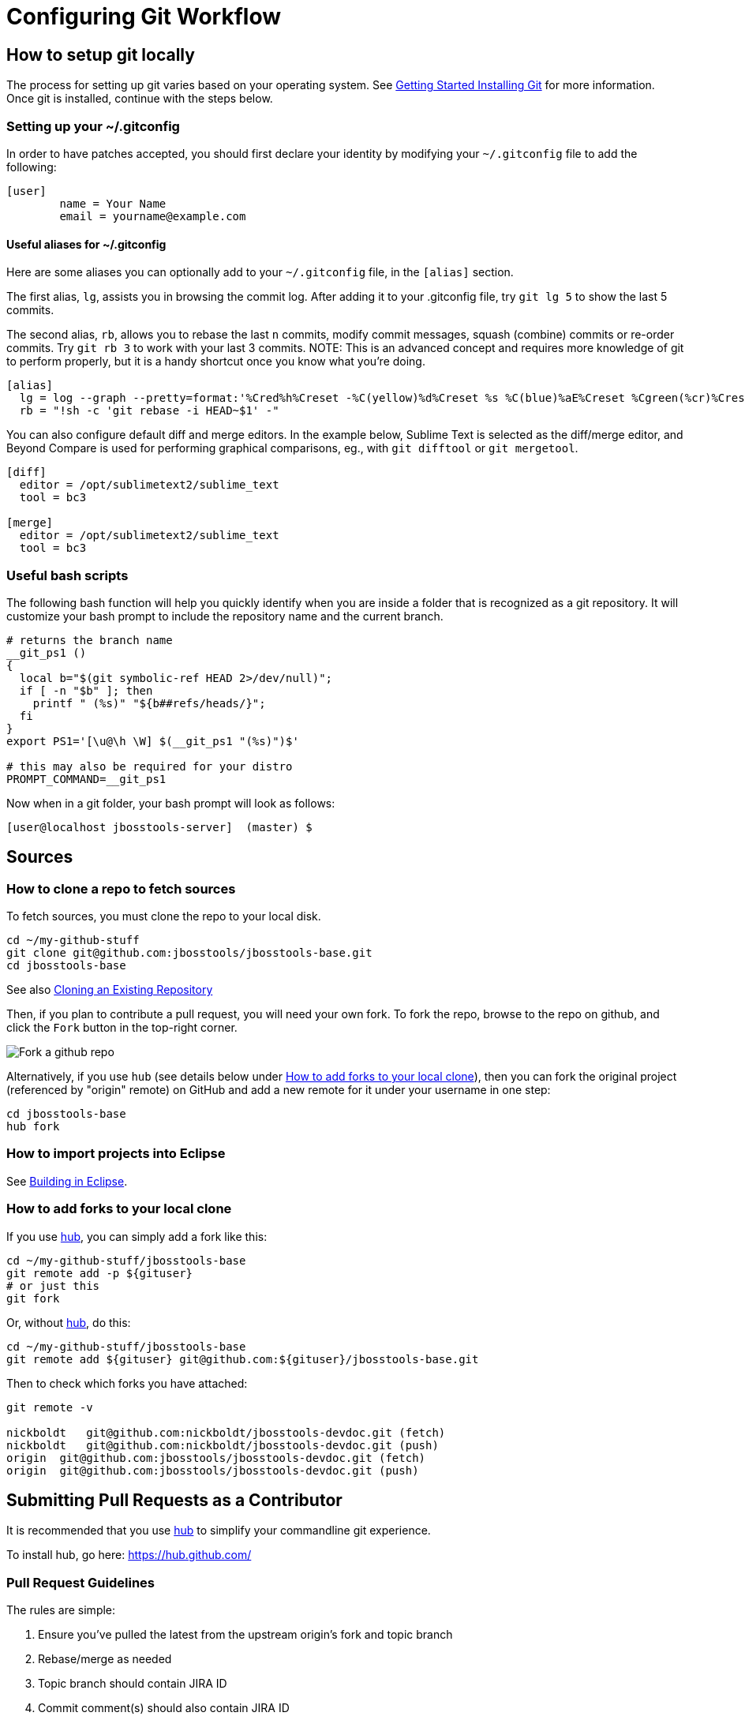 = Configuring Git Workflow

== How to setup git locally

The process for setting up git varies based on your operating system. See http://git-scm.com/book/en/v2/Getting-Started-Installing-Git[Getting Started Installing Git] for more information. Once git is installed, continue with the steps below. 

=== Setting up your ~/.gitconfig 

In order to have patches accepted, you should first declare your identity by 
modifying your `~/.gitconfig` file to add the following:

[source,bash]
----
[user]
        name = Your Name
        email = yourname@example.com
----

==== Useful aliases for ~/.gitconfig

Here are some aliases you can optionally add to your `~/.gitconfig` file, in the `[alias]` section. 

The first alias, `lg`, assists you in browsing the commit log. 
After adding it to your .gitconfig file, try `git lg 5` to show the last 5 commits. 

The second alias, `rb`, allows you to rebase the last `n` commits, modify commit messages, squash (combine) commits or re-order commits. 
Try `git rb 3` to work with your last 3 commits. NOTE: This is an advanced concept and requires more knowledge of git to perform properly, but it is a handy shortcut once you know what you're doing. 

[source,bash]
----
[alias]
  lg = log --graph --pretty=format:'%Cred%h%Creset -%C(yellow)%d%Creset %s %C(blue)%aE%Creset %Cgreen(%cr)%Creset' --abbrev-commit --date=relative
  rb = "!sh -c 'git rebase -i HEAD~$1' -"
----

You can also configure default diff and merge editors. In the example below, Sublime Text is selected as the diff/merge editor, and Beyond Compare is used for performing graphical comparisons, eg., with `git difftool` or `git mergetool`.

[source,bash]
----
[diff]
  editor = /opt/sublimetext2/sublime_text
  tool = bc3

[merge]
  editor = /opt/sublimetext2/sublime_text
  tool = bc3
----

=== Useful bash scripts

The following bash function will help you quickly identify when you are inside a folder
that is recognized as a git repository.  It will customize your bash prompt to include 
the repository name and the current branch. 

[source,bash] 
----
# returns the branch name
__git_ps1 ()
{
  local b="$(git symbolic-ref HEAD 2>/dev/null)";
  if [ -n "$b" ]; then
    printf " (%s)" "${b##refs/heads/}";
  fi
}
export PS1='[\u@\h \W] $(__git_ps1 "(%s)")$'

# this may also be required for your distro
PROMPT_COMMAND=__git_ps1
----

Now when in a git folder, your bash prompt will look as follows:

[source,bash] 
----
[user@localhost jbosstools-server]  (master) $
----

== Sources

=== How to clone a repo to fetch sources

To fetch sources, you must clone the repo to your local disk.

[source,bash]
----
cd ~/my-github-stuff
git clone git@github.com:jbosstools/jbosstools-base.git
cd jbosstools-base
----

See also http://git-scm.com/book/en/v2/Git-Basics-Getting-a-Git-Repository#Cloning-an-Existing-Repository[Cloning an Existing Repository]

Then, if you plan to contribute a pull request, you will need your own fork. To fork the repo, 
browse to the repo on github, and click the `Fork` button in the top-right corner.

image::../images/fork-a-repo.png[Fork a github repo]

Alternatively, if you use `hub` (see details below under <<How to add forks to your local clone>>), then you can fork the original project (referenced by "origin" remote) on GitHub and add a new remote for it under your username in one step:

[source,bash]
----
cd jbosstools-base
hub fork
----

=== How to import projects into Eclipse

See link:build_from_eclipse.adoc[Building in Eclipse].

=== How to add forks to your local clone

If you use https://hub.github.com/[hub], you can simply add a fork like this:

[source,bash]
----
cd ~/my-github-stuff/jbosstools-base
git remote add -p ${gituser}
# or just this
git fork
----

Or, without https://hub.github.com/[hub], do this:

[source,bash]
----
cd ~/my-github-stuff/jbosstools-base
git remote add ${gituser} git@github.com:${gituser}/jbosstools-base.git
----

Then to check which forks you have attached:

[source,bash]
----
git remote -v

nickboldt   git@github.com:nickboldt/jbosstools-devdoc.git (fetch)
nickboldt   git@github.com:nickboldt/jbosstools-devdoc.git (push)
origin  git@github.com:jbosstools/jbosstools-devdoc.git (fetch)
origin  git@github.com:jbosstools/jbosstools-devdoc.git (push)
----


== Submitting Pull Requests as a Contributor

It is recommended that you use https://hub.github.com/[hub] to simplify your commandline git experience.

To install hub, go here: https://hub.github.com/

=== Pull Request Guidelines

The rules are simple:

. Ensure you've pulled the latest from the upstream origin's fork and topic branch
. Rebase/merge as needed
. Topic branch should contain JIRA ID
. Commit comment(s) should also contain JIRA ID

[source,bash]
----
# checkout the topic branch and origin branch, and link them
# ${topic} = topic branch in your fork
# ${branch} = branch in the origin
git checkout origin/${branch}
git checkout -b ${topic}

# commit changes
git commit -m "JBIDE-12345 fix that thing that was broken" somefile
git commit -m "JBIDE-12345 additional fix" somefile
git commit -m "typo" somefile

# squash commits?
git rebase -i HEAD~3 # eg., if you want to squash 3 commits into a single one

# rebase your changes against the origin
git pull --rebase origin ${branch}

# push to your fork
# ${gituser} is your username at github
git push ${gituser} ${topic}

# create pull request
# if you use hub (see `Submitting Patches` above), you can create a pull request via commandline:
hub pull-request
# or, to generate a commit message and set both branch and head do something like this:
parentProject=`git remote -v | grep origin | grep push | sed "s/.\+github.com\(:\|\/\)\(.\+\)\/.\+/\2/"`
hub pull-request -o -f -m "`git log -1 --pretty=%B` >> ${branch}" -b ${parentProject}:${branch} -h ${gituser}:${topic}
----

== Accepting Patches (Maintainers)

Maintainers and committers are required to do due dilligence on any patches that come their way. 
This includes an initial *code review* to catch any obvious problems, as well as *smoke tests*.
Maintainers may require patches come with *unit tests* as well, so they can easily verify that the
given patch does in fact fix the given issue. 

To check out a given contribution and run the tests or manually smoke-test the contribution, 
maintainers should look at the pull request to determine 
the contributor's GitHub username, as well as the topic branch. 

```bash
cd jbosstools-server
git remote add exampleuser git@github.com:exampleuser/jbosstools-server.git
git fetch exampleuser
git checkout prtopicbranch
``` 

Or, when using hub:

```bash
cd jbosstools-server
git co https://github.com/jbosstools/jbosstools-server/pull/999
```

At this point, the maintainer should build the modified source link:build_from_commandline.adoc[via the commandline] to verify the unit (and integration tests) all pass. 

Should a closer inspection be required one can also link:build_from_eclipse.adoc[build in the Eclipse Runtime Workbench].

Once the patch is verified as correct and acceptable, the committer should then merge the pull request in 
a neat and orderly fashion, which is the topic we will cover next. 

=== How to merge a pull request correctly

*Do NOT click the big green button!*

image::images/forbidden_merge.png[Do Not Auto Merge]

In order to keep an orderly git commit log history, JBoss Tools generally prefers clean
merges to using the automatic merge ability provided by GitHub. What this means in principle
is that we generally prefer to `squash` our commits, `rebase` against the most recent commits, 
and end up with one commit per issue. 

If, for example, you or a contributor was working in a topic branch to solve JBIDE-99999, 
and 4 commits were made in the process, the following steps would need to be performed. 
For this example, let's assume that the given pull request is intended to be pushed to master. 

```
git fetch contributorid
git checkout topicbranch
git rebase master     # This ensures all interim commits are placed before us

# This allows us to squash, re-order, or otherwise modify our commits during the rebase, squash the last 3 commits into the first
git rebase -i HEAD~5  

# WARNING: you should NEVER rebase a master or release branch, only your own feature or topic branches!

# Modify the commit message to be as clear as possible and remove crud or irrelevent / outdated comments
# Complete the squash by changing 'pick' to 'squash' for the bottom 3 commits

pick 5125930 - JBIDE-99992 reference to configuring dev-env
pick 459fd64 - JBIDE-99999 Fixed one NPE, but issue still present
squash df36ad5 - JBIDE-99999 Added test case
squash 50ecaee - JBIDE-99999 Added sysouts to aid in debugging
squash 236f476 - JBIDE-99999 Fixed core issue, deleted all temporary sysouts

# Complete your squash by saving the editor
git checkout master
git merge topicbranch
git push origin master
```

=== When to squash commits
The answer here is "almost always". In general, we prefer to target 1 commit for each jira issue. If it took five commits to 
figure out the answer and get it working properly, those five should generally be squashed into one commit. 

In practice, this will change your commit log from

```
* 236f476 - JBIDE-99999 Fixed core issue, deleted all temporary sysouts
* 50ecaee - JBIDE-99999 Added sysouts to aid in debugging
* df36ad5 - JBIDE-99999 Added test case
* 459fd64 - JBIDE-99999 Fixed one NPE, but issue still present
* 5125930 - JBIDE-99992 reference to configuring dev-env
```

To...


```
* 880fd31 - JBIDE-99999 Fixed core issue, two NPE's, and added a test
* 5125930 - JBIDE-99992 reference to configuring dev-env (2 days ago, Rob Stryker)
```

=== When to use merge commits

Merge commits are acceptable for a very few situations. The main one is if 
some large refactor is progressing in a topic branch that wouldn't make sense
to be squashed into one commit because of the loss of history details. 

In general, even when using a merge commit, it is still better to rebase against master
than to simply merge with default behavior. Sometimes, if the changes are large enough, 
a rebase against master will be inconvenient or fail, but most times, this shouldn't happen. 

When using a merge commit WITHOUT a rebase, or when pressing the big green button on GitHub's Web UI, 
you will end up with a git history that looks like this:

```
[rob@rawbdor jbosstools-server] (git_test)$ git lg -10
*   ca96116 - (HEAD, git_test) Merge branch 'git_test2' into git_test
|\  
| * af974c8 - (git_test2) Added a comment 
| * f00fd02 - Added a space (2 minutes ago, Rob Stryker)
* | 1108d9f - (origin/jbosstools-4.2.x, jbosstools-4.2.x) JBIDE-18886 - prepare for release 
* | 006a285 - JBIDE-18737 - access to xpath model's map needs to be synchronized 
* | 47fbbcb - JBIDE-18513 - Remote server in mgmt mode should not require remote 
* | 6cc6fef - JBIDE-18863 - browse button causes wrong separators in deployment 
* | 3852e7d - JBIDE-18372 - tweaking progress monitors 
|/  
* 0d3f1a0 - JBIDE-18267 - ensure agent does not attach to newly detected jvms...
* f61856b - (mine/JBIDE-17180_v2, JBIDE-17180_v2) JBIDE-17180 - label is too wide
```

What you can see above is that two commits were made in the right stream, and 5 commits in the left stream.  This history
is obviously more complicated to look at than a strict linear history. 

If you do a merge commit _after_ a rebase, however, you'll end up with a history that looks like this:

```
*   9a2f565 - (HEAD, mine/git_test, git_test) Merge pull request #13 from robstryker/git_test2
|\  
| * 262b564 - (mine/git_test2, git_test2) Added a comment (7 minutes ago, Rob Stryker)
| * 858a350 - Added a space (7 minutes ago, Rob Stryker)
|/  
* 1108d9f - (origin/jbosstools-4.2.x, jbosstools-4.2.x) JBIDE-18886 - prepare for release
* 006a285 - JBIDE-18737 - access to xpath model's map needs to be synchronized
* 47fbbcb - JBIDE-18513 - Remote server in mgmt mode should not require remote runtime...
* 6cc6fef - JBIDE-18863 - browse button causes wrong separators in deployment pref UI
* 3852e7d - JBIDE-18372 - tweaking progress monitors (5 weeks ago, Rob Stryker)
* 0d3f1a0 - JBIDE-18267 - ensure agent does not attach to newly detected jvms until
* f61856b - (mine/JBIDE-17180_v2, JBIDE-17180_v2) JBIDE-17180 - label is too wide 
```

This is slightly easier to read, and is much preferred to normal merges. The reason this is acceptable is because:

* It maintains the history of your merge branch, but
* it separates it out visually, so users browsing history can skip over it entirely
* It is still easy to read. 

If you get into the bad habbit of performing many non-rebased merge commits, though, your git history will become 
completely incomprehensible to any reader of the git commit log. With this in mind, 
merge commits should be used very rarely and selectively. This is how such a messy history would appear to others:

```
*   4fec5c7 - (HEAD, git_test) Merge branch 'git_test4' into git_test (7 seconds ago, Rob Stryker)
|\  
| * dd39463 - (git_test4) Fixed a bug (21 seconds ago, Rob Stryker)
| * db8ce15 - Added a data file v2 (32 seconds ago, Rob Stryker)
| * 3d011ab - Added a data file (54 seconds ago, Rob Stryker)
* |   44e2add - Merge branch 'git_test3' into git_test (2 minutes ago, Rob Stryker)
|\ \  
| * | 0099704 - (git_test3) Some critical pom stuff (2 minutes ago, Rob Stryker)
* | |   9a2f565 - (mine/git_test) Merge pull request #13 from robstryker/git_test2 
|\ \ \  
| * | | 262b564 - (mine/git_test2, git_test2) Added a comment (12 minutes ago, Rob Stryker)
| * | | 858a350 - Added a space (12 minutes ago, Rob Stryker)
|/ / /  
* | | 1108d9f - (origin/jbosstools-4.2.x, jbosstools-4.2.x) JBIDE-18886 - prepare for release
* | | 006a285 - JBIDE-18737 - access to xpath model's map...
* | | 47fbbcb - JBIDE-18513 - Remote server in mgmt mode...
* | | 6cc6fef - JBIDE-18863 - browse button causes wrong...
| |/  
|/|   
* | 3852e7d - JBIDE-18372 - tweaking progress monitors (5 weeks ago, Rob Stryker)
|/  
* 0d3f1a0 - JBIDE-18267 - ensure agent does not attach to newly...
* f61856b - (mine/JBIDE-17180_v2, JBIDE-17180_v2) JBIDE-17180 
```


=== How to clean your local git repo

Cleanliness involves two things:

* ensuring you're up to date relative to the origin fork
* purging old topic branches and pull-request branches, either because they're merged, or they're closed/discarded

To stay current, you simply need to pull from your fork, and the origin fork, ensuring you merge in all upstream changes.

You can ensure that you always merge and rebase by adding this to your `~/.gitconfig` file:

  [branch]
    autosetupmerge = true
    autosetuprebase = always

Then:

    git checkout ${branch}
    git pull origin ${branch}

If you want to associate a local topic branch with a remote branch at the origin you can do this:

    git checkout origin/${branch} -b ${topic}
    git checkout ${topic}

To purge a branch on the origin, you can do this. Note the colon (:) that precedes the name of the branch:

    git push origin :branch-to-delete

To purge a branch in your own fork, use the same syntax but push to your own fork:

    git push your-fork :branch-to-delete

To purge local topic branches (which may or may not be linked to a remote repo):

    git branch -d topic-branch-name

To list all local branches that are already merged into the currently checked out branch:

    git branch --merged | grep -v "\*" | xargs -n 1 echo

Then, to delete those branches (as they are no longer needed):

    git branch --merged | grep -v "\*" | xargs -n 1 git branch -d

To delete all merged branches for a given remote, you may consider adding the following as a git alias to your `~/.gitconfig` file:

    # Usage:  git cleanupremote mygithubuser
    cleanupremote = "!sh -c ' git branch -r --merged  | grep -v \"^.*master\" | grep $1 | sed s:$1/:: | xargs -n 1 git push $1 --delete' -"



== Common Problems with Git

=== Remote git actions *always* requires username and password

If your private key is encrypted with a passphrase, this will happen all the time. You can get around this by typing the following in your shell:

```
$ eval `ssh-agent -s`
$ ssh-add
```

Please see link:http://stackoverflow.com/questions/6565357/git-push-requires-username-and-password/18348125#18348125[this stackoverflow] answer for security risks when doing this, and other possible workarounds. 
